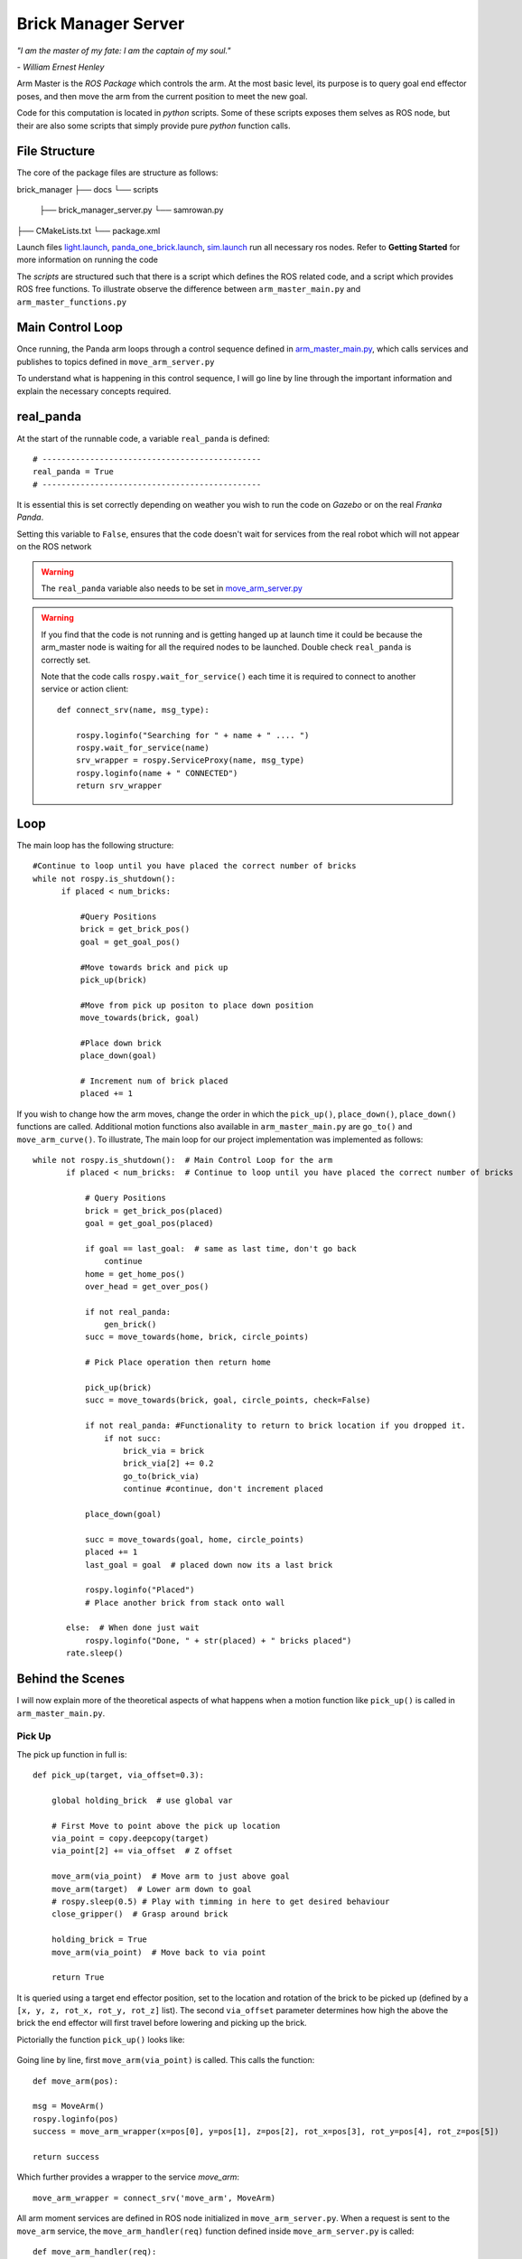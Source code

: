 Brick Manager Server
========================

*"I am the master of my fate: I am the captain of my soul."*

*- William Ernest Henley*

Arm Master is the *ROS Package* which controls the arm. At the most basic level, its purpose is to query goal
end effector poses, and then move the arm from the current position to meet the new goal.

Code for this computation is located in *python* scripts. Some of these scripts exposes them selves as ROS node, but their are also some scripts that simply
provide pure *python* function calls.

File Structure
-----------------
The core of the package files are structure as follows::

brick_manager
├── docs
└── scripts
    ├── brick_manager_server.py
    └── samrowan.py
├── CMakeLists.txt
└── package.xml


Launch files `light.launch`_, `panda_one_brick.launch`_, `sim.launch`_ run all necessary ros nodes.
Refer to **Getting Started** for more information on running the code

The *scripts* are structured such that there is a script which defines the ROS related code, and a script which provides ROS free functions. To illustrate observe the difference between
``arm_master_main.py`` and ``arm_master_functions.py``


Main Control Loop
-----------------------------------

Once running, the Panda arm loops through a control sequence defined in `arm_master_main.py`_,
which calls services and publishes to topics defined in ``move_arm_server.py``

To understand what is happening in this control sequence, I will go line by line through the important information and explain
the necessary concepts required.


real_panda
-----------------------------------

At the start of the runnable code, a variable ``real_panda`` is defined::

    # ----------------------------------------------
    real_panda = True
    # ----------------------------------------------

It is essential this is set correctly depending on weather you wish to run the code on *Gazebo* or on the real *Franka Panda*.


Setting this variable to ``False``, ensures that the code doesn't wait for services from the real robot which will
not appear on the ROS network

.. warning::
   The ``real_panda`` variable also needs to be set in `move_arm_server.py`_

.. warning::
   If you find that the code is not running and is getting hanged up at launch time it could be because the arm_master node
   is waiting for all the required nodes to be launched. Double check ``real_panda`` is correctly set.

   Note that the code calls ``rospy.wait_for_service()`` each time it is required to connect to another service
   or action client::

        def connect_srv(name, msg_type):

            rospy.loginfo("Searching for " + name + " .... ")
            rospy.wait_for_service(name)
            srv_wrapper = rospy.ServiceProxy(name, msg_type)
            rospy.loginfo(name + " CONNECTED")
            return srv_wrapper


Loop
-----------------------------------
The main loop has the following structure::

  #Continue to loop until you have placed the correct number of bricks
  while not rospy.is_shutdown():
        if placed < num_bricks:

            #Query Positions
            brick = get_brick_pos()
            goal = get_goal_pos()

            #Move towards brick and pick up
            pick_up(brick)

            #Move from pick up positon to place down position
            move_towards(brick, goal)

            #Place down brick
            place_down(goal)

            # Increment num of brick placed
            placed += 1


If you wish to change how the arm moves, change the order in which the ``pick_up()``, ``place_down()``, ``place_down()``
functions are called. Additional motion functions also available in ``arm_master_main.py`` are ``go_to()`` and ``move_arm_curve()``. To illustrate,
The main loop for our project implementation was implemented as follows::

     while not rospy.is_shutdown():  # Main Control Loop for the arm
            if placed < num_bricks:  # Continue to loop until you have placed the correct number of bricks

                # Query Positions
                brick = get_brick_pos(placed)
                goal = get_goal_pos(placed)

                if goal == last_goal:  # same as last time, don't go back
                    continue
                home = get_home_pos()
                over_head = get_over_pos()

                if not real_panda:
                    gen_brick()
                succ = move_towards(home, brick, circle_points)

                # Pick Place operation then return home

                pick_up(brick)
                succ = move_towards(brick, goal, circle_points, check=False)

                if not real_panda: #Functionality to return to brick location if you dropped it.
                    if not succ:
                        brick_via = brick
                        brick_via[2] += 0.2
                        go_to(brick_via)
                        continue #continue, don't increment placed

                place_down(goal)

                succ = move_towards(goal, home, circle_points)
                placed += 1
                last_goal = goal  # placed down now its a last brick

                rospy.loginfo("Placed")
                # Place another brick from stack onto wall

            else:  # When done just wait
                rospy.loginfo("Done, " + str(placed) + " bricks placed")
            rate.sleep()


Behind the Scenes
-----------------------------------

I will now explain more of the theoretical aspects of what happens when a motion function like ``pick_up()`` is called in
``arm_master_main.py``.

Pick Up
++++++++++++++++++++++

The pick up function in full is::

    def pick_up(target, via_offset=0.3):

        global holding_brick  # use global var

        # First Move to point above the pick up location
        via_point = copy.deepcopy(target)
        via_point[2] += via_offset  # Z offset

        move_arm(via_point)  # Move arm to just above goal
        move_arm(target)  # Lower arm down to goal
        # rospy.sleep(0.5) # Play with timming in here to get desired behaviour
        close_gripper()  # Grasp around brick

        holding_brick = True
        move_arm(via_point)  # Move back to via point

        return True


It is queried using a target end effector position, set to the location and rotation of the brick to be picked up (defined by a
``[x, y, z, rot_x, rot_y, rot_z]`` list). The second ``via_offset`` parameter determines how high the above the brick the end effector will first travel before
lowering and picking up the brick.

Pictorially the function ``pick_up()`` looks like:

.. figure::  imgs/pick_up.jpg
   :align:   center

Going line by line, first ``move_arm(via_point)`` is called. This calls the function::

    def move_arm(pos):

    msg = MoveArm()
    rospy.loginfo(pos)
    success = move_arm_wrapper(x=pos[0], y=pos[1], z=pos[2], rot_x=pos[3], rot_y=pos[4], rot_z=pos[5])

    return success


Which further provides a wrapper to the service `move_arm`::

    move_arm_wrapper = connect_srv('move_arm', MoveArm)

All arm moment services are defined in ROS node initialized in ``move_arm_server.py``. When a request is sent to the ``move_arm`` service,
the ``move_arm_handler(req)`` function defined inside ``move_arm_server.py`` is called::

    def move_arm_handler(req):

        goal = [req.x,req.y,req.z,req.rot_x,req.rot_y,req.rot_z]
        # goal = [0.5,-0.5,0.5,0,3.14,0]

        group.set_goal_position_tolerance(0.001)
        group.set_goal_orientation_tolerance(0.01)

        via_points = plan_cartesian_path(goal,resolution = 1) #res can be changed

        for point in via_points:
            plan = move_arm_a_to_b(point) #
            #Publish this plan at my own speed
            if not real_panda:
                group.execute(plan, wait=False)
                print("EXECUTING PLAN")

                execute(plan)
            else: #Running on real panada
                # plan = slow_down(plan)
                print("EXECUTING PLAN ON REAL ROBOT")

                group.execute(plan, wait=True)

            group.stop()
            group.clear_pose_targets()

        return True



Depending on whether your running on the real robot or *Gazebo*, how the plan is executed changes, but the fundamental planning of the path doesn't.

First a set of end_effector via_points are determined between the current robot position and the goal position. This is done by calling
`` plan_cartesian_path()`` which then calls ``get_via_points()``. ``get_via_points()`` is a function
defined in the ``arm_server_functions.py`` file. ``get_via_points()`` essentially determines the displacement vector between the start and goal
position and then samples points along the same direction incrementally at a set resolution. Pictorially the operation is as follows:

.. figure::  imgs/get_via_points.jpg
   :align:   center

While much of this sampling computation can be accomplished using the the ``compute_cartesian_path()`` function, ``get_via_points()`` gives up additional flexibility and control over the position
of way points, and is used to break up the movement into smaller chunks. Once the ``via_points`` have been obtained, the next step is to create a robot trajectory which goes through all the points.
This is done using the ``move_arm_a_to_b()`` function::

    def move_arm_a_to_b(goal): #move very short distance


        rospy.loginfo('goal')

        waypoints = []
        wpose = group.get_current_pose().pose
        wpose.position.x += 0.0001
        waypoints.append(copy.deepcopy(wpose))
        wpose.position.x = goal[0]
        wpose.position.y = goal[1]  # First move up (z)
        wpose.position.z = goal[2]  # and sideways (y)
        quaternion = tf.transformations.quaternion_from_euler(goal[3], goal[4], goal[5]) #(roll, pitch, yaw)
        wpose.orientation.x = quaternion[0]
        wpose.orientation.y = quaternion[1]
        wpose.orientation.z = quaternion[2]
        wpose.orientation.w = quaternion[3]
        waypoints.append(copy.deepcopy(wpose))

        group.set_planning_time(4)
        (plan, fraction) = group.compute_cartesian_path(
                                           waypoints,   # waypoints to follow
                                           0.02,        # eef_step
                                           2)         # jump_threshold
        # rospy.loginfo(goal)

        return plan


The ``move_arm_a_to_b()`` function utilises *MoveIt* to solve IK along the desired path. First it gets the current position of the robot from the move group interface::

 wpose = group.get_current_pose().pose

It then reads the desired end effector position, passed in as ``goal``, which is defined with euler angles (``[x, y, z, roll, pitch, yaw]``), and changes it to a quaternion representation
(``[x, y, z, X, Y, Z, W]``). The quaternion representation is equivalent to the euler angles, but rather then represent a rotation with 3 separate rotations around
linearly independent axis, a 4D vector is used. This 4D vector has advantages in that it doesn't degenerate and reach singularities in certain rotation sequences, and
thus can be seen as more general. That said, it is not intuitive to work with quaternion's. All poses in our code-base are encoded with the Euler description and transformed to
a quaternion at the last moment using the ``tf.transformations`` function.

Now that the goal pose is described in the same vector space as the current position (7D vector), a linear interpolation can be calculated between the two. For this purpose,
the ``compute_cartesian_path`` function is used. This function first samples points along the straight line between the waypoints, the distance between the points is given by the
``eef_step`` parameter. It then solves IK for each of those sampled points. As the robot is redundant (7 DOF for a task which requires at most 6 DOF), it is able to find many solutions to
the IK problem. Mathematically this means that that null space of the Jacobean contains vectors other than the zero vector. Redundancy resolution is specified such that IK solution minimises the distance from the
previous solution. Specifically we specify in the ``jump_threshold`` parameter that the difference in joint angles in neighbouring IK solutions can be no greater than 2 radians.

The resulting output is a series of joint angles which describe an arm trajectory along the line between the current and goal position.


.. note::

    Because we always specify the end effector of the robot to be pointing downwards, it remains pointing downwards during the interpolation between the current and
    goal position. Just the x, y, z position of the end effector changes.

.. note:: All poses are taken with respect to a static world frame located at the base of the Randa robot

Focusing back on the ``move_arm_handler(req)`` function. The next step is to execute that path. Regardless of whether the robot is running on *Gazebo* or on the real robot,
the desired joint angles are used to update the set point on the robot's PID controller. This results in a error between current and desired joint angles,
which results in a proportional gain to be applied to the motors, which ultimately moves the arm. Sending all the joint angles in
succession and the arm will track the desired end effector movement. Key parameters here are the frequency at which the joint angles are published and the distance between the joint angles.
As only a feedback is being used to control the robot, extremely large steps in joint angles will lead to un unnatural arm behaviour.

This summarizes the main computation and considerations behind moving the Panda arm. We now focus back on the ``pick_up()`` function. You will see that picking up the brick is simply
a matter of asking the robot arm to move first from its current position to a via point - a set z-offset above the brick. Then to lower down to just above the brick,
close the gripper around the brick, and finally return to the via point. Each time, the motion happens as in the paragraphs described above.

.. note::

    While there are slight differences between controlling the gripper in *Gazebo* vs on the real robot, the essence is to publish
    a desired gripper width to a topic that is being read by a controller on the Franka gripper.


Move towards
+++++++++++++++

``move_towards()`` is the other main motion function called in ``arm_master_main.py``. The mechanics through which the arm moves are identical to the process described in the paragraphs above. After a few layers of functions,
it calls the exact same ``move_arm()`` function. The difference in ``move_towards()`` is how the way way points are selected.
Pictorially what happens when you call the function is as follows:

.. figure::  imgs/move_towards.jpg
   :align:   center


Stepping through the function line by line, you will see exactly how this behaviour is implemented. First the closest points on the circle
to the goal and start location are determined. These will become the entry and exit points to the circle::

    def move_towards(start, end, round_way_points, check=False):

        # find nearest point to pick
        min_start_dist = 10000
        min_start_ind = 0
        min_end_dist = 10000
        min_end_ind = 0

        for key, value in round_way_points.items():
            # print(key, value)
            p = value[0]
            dist_start = distance(start, p)
            dist_end = distance(end, p)

            if dist_start < min_start_dist:
                min_start_dist = dist_start
                min_start_ind = key

            if dist_end < min_end_dist:
                min_end_dist = dist_end
                min_end_ind = key

            print(p)

The circle points are generated by a function ``get_round_points()`` in ``arm_master_functions.py``. By changing the ``res``,
``diameter``, ``height``, ``x_thresh`` the nature of the circle can be changed::

    def get_round_points():

        round_path = dict()
        res = float(20)
        diameter = 1.25
        r = diameter / 2  # diameter of the circle
        height = 0.5  # height of the circle

        x_c = 0
        y_c = 0
        num = 20
        for i in np.arange(num):
            theta = (2 * np.pi) * ((i + 1) / res)
            right, left = get_LR_ind(i)
            neighbour = [right, left]
            x = x_c + r * np.cos(theta)
            y = y_c + r * np.sin(theta)
            pos = [x_c + r * np.cos(theta), y_c + r * np.sin(theta), height]
            round_path[i] = [pos, neighbour]

        x_thresh = -0.2  # x threshold behind the arm

        # remove illegal points
        to_remove = []
        for key, value in round_path.items():
            if value[0][0] < x_thresh:
                r_i, l_i = get_LR_ind(key)

                # go to thoose values and delete your self
                right_neighbour_list = round_path[r_i][1]
                left_neighbour_list = round_path[l_i][1]
                right_neighbour_list.remove(key)
                left_neighbour_list.remove(key)
                to_remove.append(key)

        for i in to_remove:
            # print(i)
            del round_path[i]

        return round_path


Back in ``move_towards()``, once the starting point is determined, one must then decide whether to go left or right around the circle. This calculation is done by the ``left_or_right()`` function::

        curr_ind = min_start_ind

        selector = left_or_right(curr_ind, min_end_ind, round_way_points)


        while curr_ind != min_end_ind:

            if check:  # Check if dropped
                rospy.loginfo("CHECKING IF DROPPED")
                if check_dropped():  # Exit and return failure
                    rospy.loginfo("DROPPED BRICK!")
                    return False

            # move arm to the curr node positon
            curr_node = round_way_points[curr_ind]
            print("MOVING ARM")
            print("CURR NODE Z: ", curr_node[0][2])


Finally the arm is moved to the neighbour way point in the circle until it reachs the way point with the exit id calculated at the begging of the function call. As you can see, the same ``move_arm()`` function
is used::


            move_arm([curr_node[0][0], curr_node[0][1], curr_node[0][2]+0.1, 3.14, 0, 3.14 / 4])
            curr_ind = curr_node[1][selector]  # go one way around the circle
        return True


.. _arm_master_main.py: https://github.com/de3-robo/arm_master/blob/master/scripts/arm_master_main.py
.. _move_arm_server.py: https://github.com/de3-robo/arm_master/blob/master/scripts/move_arm_server.py
.. _brick_manager_server.py: https://github.com/de3-robo/arm_master/blob/master/scripts/brick_manager_server.py
.. _light.launch: https://github.com/de3-robo/arm_master/blob/master/scripts/arm_master_main.py
.. _panda_one_brick.launch: https://github.com/de3-robo/arm_master/blob/master/scripts/arm_master_main.py
.. _sim.launch: https://github.com/de3-robo/arm_master/blob/master/scripts/arm_master_main.py
